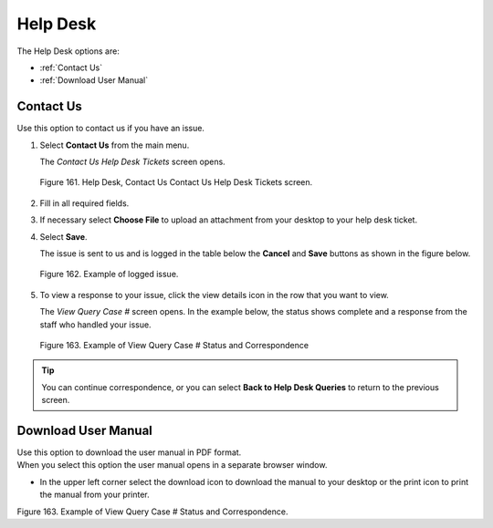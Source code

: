 

Help Desk
*********

The Help Desk options are:

- :ref:`Contact Us`
- :ref:`Download User Manual`


Contact Us
==========


Use this option to contact us if you have an issue.

1. Select **Contact Us** from the main menu.

   | The *Contact Us Help Desk Tickets* screen opens.


.. figure:: _static/pdf_images/page_90_image_2.png
   :alt: Help Desk, Contact Us, Contact Us Help Desk Tickets screen.

   Figure 161. Help Desk, Contact Us Contact Us Help Desk Tickets screen.


2. Fill in all required fields.
3. If necessary select **Choose File** to upload an attachment from your desktop to your help desk ticket.
4. Select **Save**.

   | The issue is sent to us and is logged in the table below the **Cancel** and **Save** buttons as shown in the figure below.


.. figure:: _static/pdf_images/page_91_image_1.png
   :alt: Example of logged issue.

   Figure 162. Example of logged issue.

5. To view a response to your issue, click the view details icon in the row that you want to view.

   | The *View Query Case #* screen opens. In the example below, the status shows complete and a response from the staff who handled your issue.

.. figure:: _static/pdf_images/page_91_image_2.png
   :alt: Example of View Query Case # Status and Correspondence

   Figure 163. Example of View Query Case # Status and Correspondence


.. tip::

   You can continue correspondence, or you can select **Back to Help Desk Queries** to return to the previous screen.


Download User Manual
====================

| Use this option to download the user manual in PDF format.
| When you select this option the user manual opens in a separate browser window.

* In the upper left corner select the download icon to download the manual to your desktop or the print icon to print the manual from your printer.

Figure 163. Example of View Query Case # Status and Correspondence.